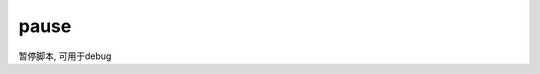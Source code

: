 ==================
pause
==================


.. post:: 2023-02-20 22:06:49
  :tags: windows, windows_shell
  :category: 操作系统
  :author: YanQue
  :location: CD
  :language: zh-cn


暂停脚本, 可用于debug


